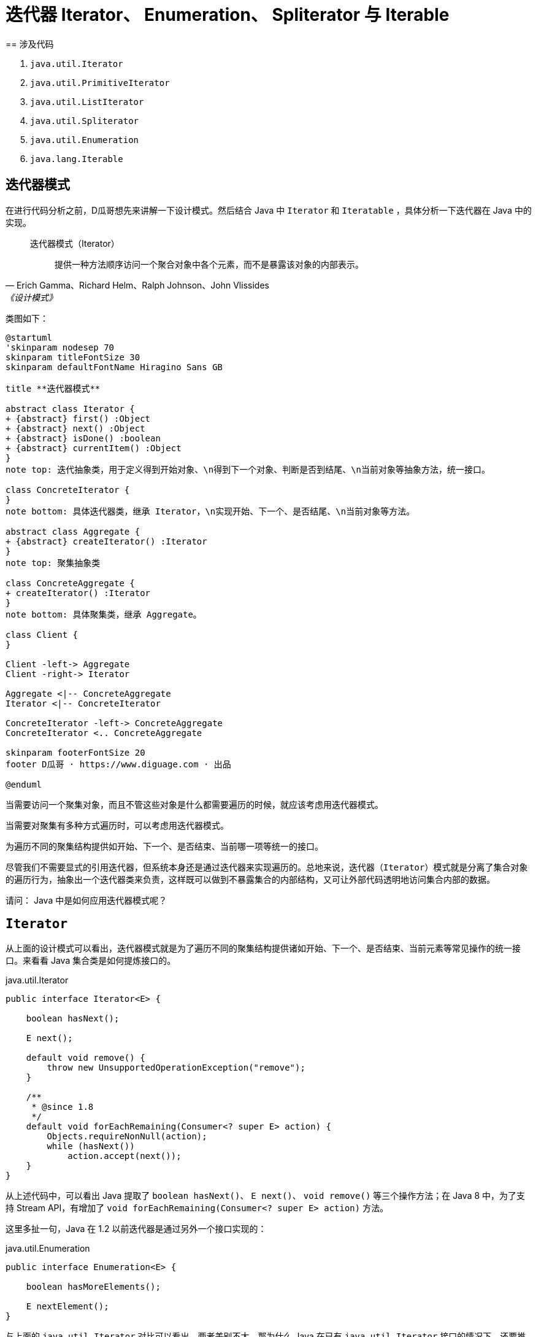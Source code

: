 = 迭代器 Iterator、 Enumeration、 Spliterator 与 Iterable
== 涉及代码

. `java.util.Iterator`
. `java.util.PrimitiveIterator`
. `java.util.ListIterator`
. `java.util.Spliterator`
. `java.util.Enumeration`
. `java.lang.Iterable`

== 迭代器模式

在进行代码分析之前，D瓜哥想先来讲解一下设计模式。然后结合 Java 中 `Iterator` 和 `Iteratable` ，具体分析一下迭代器在 Java 中的实现。

// 另外，重点看看内迭代器和外迭代器之间的不同实现。

[quote, Erich Gamma、Richard Helm、Ralph Johnson、John Vlissides,《设计模式》]
____
迭代器模式（Iterator）::
提供一种方法顺序访问一个聚合对象中各个元素，而不是暴露该对象的内部表示。
____

类图如下：

[plantuml,{diagram_attr}]
....
@startuml
'skinparam nodesep 70
skinparam titleFontSize 30
skinparam defaultFontName Hiragino Sans GB

title **迭代器模式**

abstract class Iterator {
+ {abstract} first() :Object
+ {abstract} next() :Object
+ {abstract} isDone() :boolean
+ {abstract} currentItem() :Object
}
note top: 迭代抽象类，用于定义得到开始对象、\n得到下一个对象、判断是否到结尾、\n当前对象等抽象方法，统一接口。

class ConcreteIterator {
}
note bottom: 具体迭代器类，继承 Iterator，\n实现开始、下一个、是否结尾、\n当前对象等方法。

abstract class Aggregate {
+ {abstract} createIterator() :Iterator
}
note top: 聚集抽象类

class ConcreteAggregate {
+ createIterator() :Iterator
}
note bottom: 具体聚集类，继承 Aggregate。

class Client {
}

Client -left-> Aggregate
Client -right-> Iterator

Aggregate <|-- ConcreteAggregate
Iterator <|-- ConcreteIterator

ConcreteIterator -left-> ConcreteAggregate
ConcreteIterator <.. ConcreteAggregate

skinparam footerFontSize 20
footer D瓜哥 · https://www.diguage.com · 出品

@enduml
....


当需要访问一个聚集对象，而且不管这些对象是什么都需要遍历的时候，就应该考虑用迭代器模式。

当需要对聚集有多种方式遍历时，可以考虑用迭代器模式。

为遍历不同的聚集结构提供如开始、下一个、是否结束、当前哪一项等统一的接口。

//像IEnumerable接口也是为迭代器模式而准备的。不管如何，学习一下GoF的迭代器模式的基本结构，还是很有学习价值的。研究历史是为了更好地迎接未来。

尽管我们不需要显式的引用迭代器，但系统本身还是通过迭代器来实现遍历的。总地来说，迭代器（`Iterator`）模式就是分离了集合对象的遍历行为，抽象出一个迭代器类来负责，这样既可以做到不暴露集合的内部结构，又可让外部代码透明地访问集合内部的数据。

请问： Java 中是如何应用迭代器模式呢？

== `Iterator`

从上面的设计模式可以看出，迭代器模式就是为了遍历不同的聚集结构提供诸如开始、下一个、是否结束、当前元素等常见操作的统一接口。来看看 Java 集合类是如何提炼接口的。

.java.util.Iterator
[{java_src_attr}]
----
public interface Iterator<E> {

    boolean hasNext();

    E next();

    default void remove() {
        throw new UnsupportedOperationException("remove");
    }

    /**
     * @since 1.8
     */
    default void forEachRemaining(Consumer<? super E> action) {
        Objects.requireNonNull(action);
        while (hasNext())
            action.accept(next());
    }
}
----

从上述代码中，可以看出 Java 提取了 `boolean hasNext()`、 `E next()`、 `void remove()` 等三个操作方法；在 Java 8 中，为了支持 Stream API，有增加了 `void forEachRemaining(Consumer<? super E> action)` 方法。

这里多扯一句，Java 在 1.2 以前迭代器是通过另外一个接口实现的：

.java.util.Enumeration
[{java_src_attr}]
----
public interface Enumeration<E> {

    boolean hasMoreElements();

    E nextElement();
}
----

与上面的 `java.util.Iterator` 对比可以看出，两者差别不大。那为什么 Java 在已有 `java.util.Iterator` 接口的情况下，还要推出 `java.util.Enumeration` 接口呢？在 `java.util.Iterator` 接口的 JavaDoc 中给出了如下理由：

* Iterators allow the caller to remove elements from the underlying collection during the iteration with well-defined semantics.
* Method names have been improved.

我们都知道，在 Java 8 之前，接口中的方法不能有任何实现。所以，为了保持兼容性，不能在已有接口中增加方法。只能另起炉灶，把“洞”补上。这也就不难理解，为什么又搞出了个 `java.util.Iterator`。

这里再多提一句，需要增加自定义的迭代器实现时，请优先选择 `java.util.Iterator`。

请问：既然有迭代器接口定义了，那么 Java 又是如何生成迭代器实例呢？

== `Iterable`

既然迭代器可以抽象成一个公共的接口，那么生成迭代器实例的这个操作，也可以抽象成一个接口。 Java 也确实是这样做的：

.java.lang.Iterable
[{java_src_attr}]
----
public interface Iterable<T> {

    Iterator<T> iterator();

    /**
     * @since 1.8
     */
    default void forEach(Consumer<? super T> action) {
        Objects.requireNonNull(action);
        for (T t : this) {
            action.accept(t);
        }
    }

    /**
     * @since 1.8
     */
    default Spliterator<T> spliterator() {
        return Spliterators.spliteratorUnknownSize(iterator(), 0);
    }
}
----

从类的定义中，可以看到 `java.lang.Iterable` 提供了 `iterator()`，用于创建 `java.util.Iterator` 示例对象。

在 Java 8 中，为了支持 Lambda 表达式和 Stream API，又增加了 `forEach(Consumer<? super T> action)` 和 `spliterator()` 方法。

在思考实现原理的过程中，D瓜哥突然想到，`java.lang.Iterable` 就是一个工厂方法模式的应用。来分析一下：

== 工厂方法模式

先来看看工厂方法模式的定义：

[quote, Erich Gamma、Richard Helm、Ralph Johnson、John Vlissides,《设计模式》]
____
工厂方法模式（Factory Method）::
定义一个用于创建对象的接口，让子类决定实例化哪一个类。工厂方法使一个类的实例化延迟到其子类。
____

类图如下：

[plantuml,{diagram_attr}]
....
@startuml
skinparam defaultFontName Hiragino Sans GB

title <b>工厂方法模式</b>

abstract class Product {
}
note top: 定义工厂方法所创建的对象的接口。

class ConcreteProduct {
}
note bottom: 具体的产品，实现了 Product 接口。

abstract class Factory {
  + {abstract} factoryMethod() :Product
}
note top: 声明工厂方法， 该方法返回一个 Product 类型的对象。

class ConcreteFactory {
}
note bottom: 重定义工厂方法以返回一个 ConcreteProduct 实例。

Product <|-- ConcreteProduct
Factory <|-- ConcreteFactory
ConcreteFactory -right-> ConcreteProduct

@enduml
....

* `java.lang.Iterable` 就相当于 `Factory` 接口，也就是工厂；
* `java.util.Iterator` 就相当于工厂生成的产品 `Product`；
* `iterator()` 方法就是工厂方法 `factoryMethod()`；
* `java.lang.Iterable` 和 `java.util.Iterator` 子类，都放在了各个集合类中来具体实现。

在各个聚集类中，去实现 `java.lang.Iterable` 接口，然后根据聚集类的情况，返回对应的 `java.util.Iterator` 具体类对象即可。

细心的童鞋，可能发现还有个类似迭代器的类 `Spliterator`。这是个什么类？为啥要增加相关的接口呢？

== `Spliterator`

[#ListIterator]
== `ListIterator`

`java.util.Iterator` 是针对整个集合类抽象出来的通用迭代器。但是，可以思考一下，对于 `java.util.List` 是不是可以有更契合的迭代器？

关于这个问题的答案，JDK 给出了自己的答案：

[{java_src_attr}]
----
public interface ListIterator<E> extends Iterator<E> {
    // Query Operations

    boolean hasNext();

    E next();

    boolean hasPrevious();

    E previous();

    int nextIndex();

    int previousIndex();


    // Modification Operations

    void remove();

    void set(E e);

    void add(E e);
}
----

由于 `List` 是有序的，从代码中可以看出，所以，`ListIterator` 在 `Iterator` 基础之上，增加了获前后元素相关的方法；同时，还增加了修改相关的操作方法。

因为增加了 `hasPrevious()` 和 `previous()`，那么 `ListIterator` 就有了双向遍历的能力：既可以像传统迭代器那样，从前向后遍历；又可以逆向，从后想前遍历。这样在某些场景下就会特别方便。


== 参考资料

* https://www.journaldev.com/13457/java-listiterator[Java ListIterator - ListIterator in Java - JournalDev]


